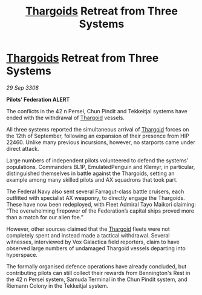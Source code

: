 :PROPERTIES:
:ID:       94301db6-c1a0-4da8-99c3-aed793168c6c
:END:
#+title: [[id:09343513-2893-458e-a689-5865fdc32e0a][Thargoids]] Retreat from Three Systems
#+filetags: :galnet:

* [[id:09343513-2893-458e-a689-5865fdc32e0a][Thargoids]] Retreat from Three Systems

/29 Sep 3308/

*Pilots’ Federation ALERT* 

The conflicts in the 42 n Persei, Chun Pindit and Tekkeitjal systems have ended with the withdrawal of [[id:09343513-2893-458e-a689-5865fdc32e0a][Thargoid]] vessels. 

All three systems reported the simultaneous arrival of [[id:09343513-2893-458e-a689-5865fdc32e0a][Thargoid]] forces on the 12th of September, following an expansion of their presence from HIP 22460. Unlike many previous incursions, however, no starports came under direct attack. 

Large numbers of independent pilots volunteered to defend the systems’ populations. Commanders BL1P, EmulatedPenguin and Klemyr, in particular, distinguished themselves in battle against the Thargoids, setting an example among many skilled pilots and AX squadrons that took part. 

The Federal Navy also sent several Farragut-class battle cruisers, each outfitted with specialist AX weaponry, to directly engage the Thargoids. These have now been redeployed, with Fleet Admiral Tayo Maikori claiming: “The overwhelming firepower of the Federation’s capital ships proved more than a match for our alien foe.” 

However, other sources claimed that the [[id:09343513-2893-458e-a689-5865fdc32e0a][Thargoid]] fleets were not completely spent and instead made a tactical withdrawal. Several witnesses, interviewed by Vox Galactica field reporters, claim to have observed large numbers of undamaged Thargoid vessels departing into hyperspace. 

The formally organised defence operations have already concluded, but contributing pilots can still collect their rewards from Bennington's Rest in the 42 n Persei system, Samuda Terminal in the Chun Pindit system, and Riemann Colony in the Tekkeitjal system.
